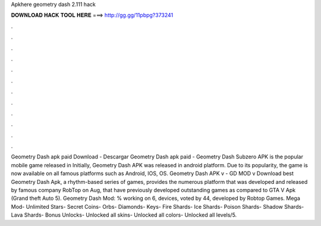 Apkhere geometry dash 2.111 hack

𝐃𝐎𝐖𝐍𝐋𝐎𝐀𝐃 𝐇𝐀𝐂𝐊 𝐓𝐎𝐎𝐋 𝐇𝐄𝐑𝐄 ===> http://gg.gg/11pbpg?373241

.

.

.

.

.

.

.

.

.

.

.

.

Geometry Dash apk paid Download -  Descargar Geometry Dash apk paid -  Geometry Dash Subzero APK is the popular mobile game released in Initially, Geometry Dash APK was released in android platform. Due to its popularity, the game is now available on all famous platforms such as Android, IOS, OS. Geometry Dash APK v - GD MOD v Download best  Geometry Dash Apk, a rhythm-based series of games, provides the numerous platform that was developed and released by famous company RobTop on Aug, that have previously developed outstanding games as compared to GTA V Apk (Grand theft Auto 5). Geometry Dash Mod: % working on 6, devices, voted by 44, developed by Robtop Games. Mega Mod- Unlimited Stars- Secret Coins- Orbs- Diamonds- Keys- Fire Shards- Ice Shards- Poison Shards- Shadow Shards- Lava Shards- Bonus Unlocks- Unlocked all skins- Unlocked all colors- Unlocked all levels/5.